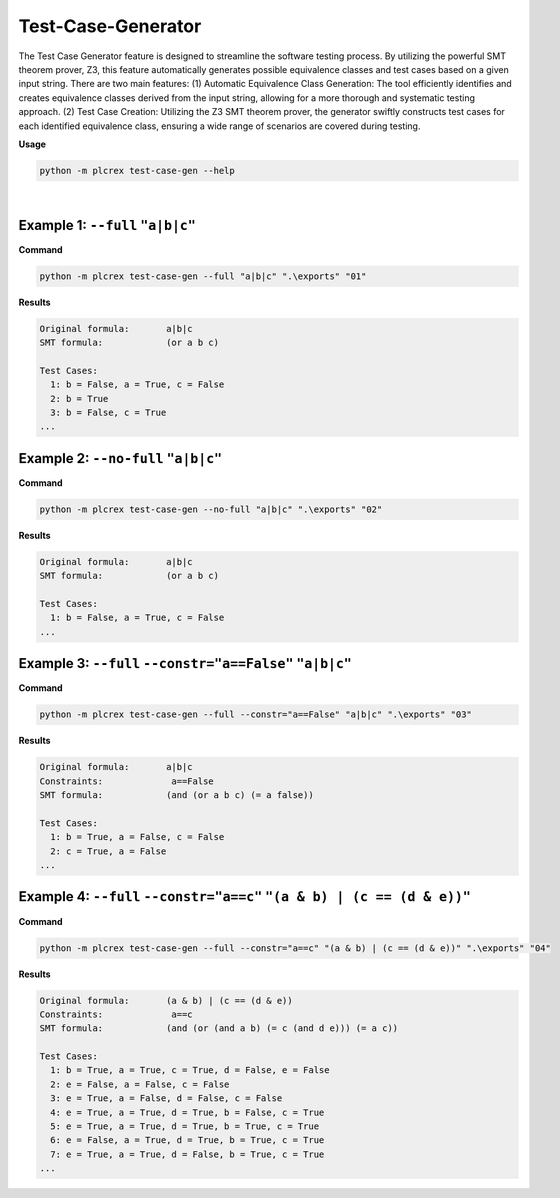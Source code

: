 Test-Case-Generator
===================

.. test_case_gen:

The Test Case Generator feature is designed to streamline the software testing process. By utilizing the powerful SMT theorem prover, Z3, this feature automatically generates possible equivalence classes and test cases based on a given input string. There are two main features: (1) Automatic Equivalence Class Generation: The tool efficiently identifies and creates equivalence classes derived from the input string, allowing for a more thorough and systematic testing approach. (2) Test Case Creation: Utilizing the Z3 SMT theorem prover, the generator swiftly constructs test cases for each identified equivalence class, ensuring a wide range of scenarios are covered during testing.

**Usage**

.. code-block:: console

    python -m plcrex test-case-gen --help

.. figure:: ../fig/test_case_gen_demo.png
    :align: center
    :width: 600px

|

Example 1: ``--full`` ``"a|b|c"``
---------------------------------

**Command**

.. code-block:: console

    python -m plcrex test-case-gen --full "a|b|c" ".\exports" "01"

**Results**

.. code-block:: console

    Original formula:       a|b|c
    SMT formula:            (or a b c)

    Test Cases:
      1: b = False, a = True, c = False
      2: b = True
      3: b = False, c = True
    ...

Example 2: ``--no-full`` ``"a|b|c"``
------------------------------------

**Command**

.. code-block:: console

    python -m plcrex test-case-gen --no-full "a|b|c" ".\exports" "02"

**Results**

.. code-block:: console

    Original formula:       a|b|c
    SMT formula:            (or a b c)

    Test Cases:
      1: b = False, a = True, c = False
    ...

Example 3: ``--full`` ``--constr="a==False"`` ``"a|b|c"``
---------------------------------------------------------

**Command**

.. code-block:: console

    python -m plcrex test-case-gen --full --constr="a==False" "a|b|c" ".\exports" "03"

**Results**

.. code-block:: console

    Original formula:       a|b|c
    Constraints:             a==False
    SMT formula:            (and (or a b c) (= a false))

    Test Cases:
      1: b = True, a = False, c = False
      2: c = True, a = False
    ...

Example 4: ``--full`` ``--constr="a==c"`` ``"(a & b) | (c == (d & e))"``
------------------------------------------------------------------------

**Command**

.. code-block:: console

    python -m plcrex test-case-gen --full --constr="a==c" "(a & b) | (c == (d & e))" ".\exports" "04"

**Results**

.. code-block:: console

    Original formula:       (a & b) | (c == (d & e))
    Constraints:             a==c
    SMT formula:            (and (or (and a b) (= c (and d e))) (= a c))

    Test Cases:
      1: b = True, a = True, c = True, d = False, e = False
      2: e = False, a = False, c = False
      3: e = True, a = False, d = False, c = False
      4: e = True, a = True, d = True, b = False, c = True
      5: e = True, a = True, d = True, b = True, c = True
      6: e = False, a = True, d = True, b = True, c = True
      7: e = True, a = True, d = False, b = True, c = True
    ...